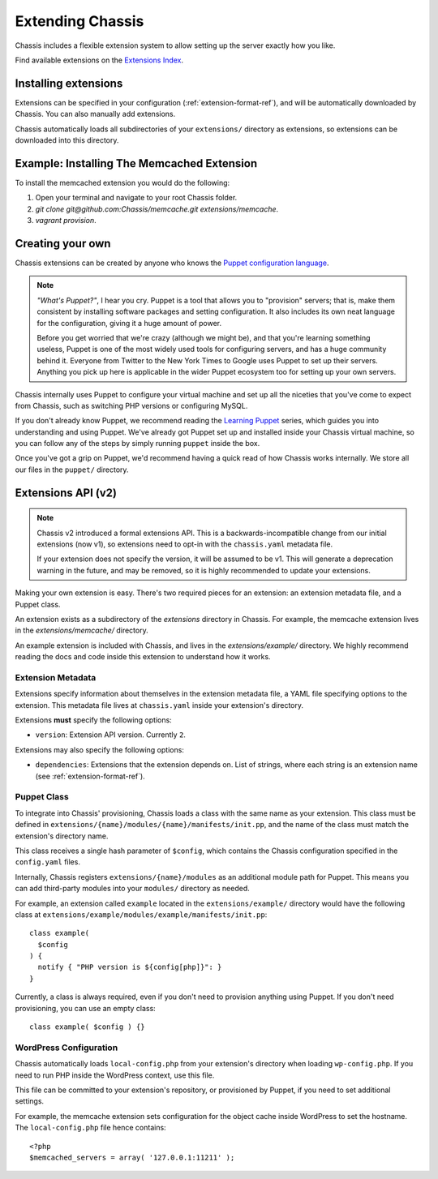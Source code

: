 Extending Chassis
=================

Chassis includes a flexible extension system to allow setting up the server
exactly how you like.

Find available extensions on the `Extensions Index`_.

.. _Extensions Index: http://beta.chassis.io/extensions/


Installing extensions
---------------------

Extensions can be specified in your configuration (:ref:`extension-format-ref`),
and will be automatically downloaded by Chassis. You can also manually add
extensions.

Chassis automatically loads all subdirectories of your ``extensions/`` directory
as extensions, so extensions can be downloaded into this directory.


Example: Installing The Memcached Extension
-------------------------------------------

To install the memcached extension you would do the following:

1. Open your terminal and navigate to your root Chassis folder.
2. `git clone git@github.com:Chassis/memcache.git extensions/memcache`.
3. `vagrant provision`.


Creating your own
-----------------

Chassis extensions can be created by anyone who knows the `Puppet configuration
language`_.

.. note::
   *"What's Puppet?"*, I hear you cry. Puppet is a tool that allows you to
   "provision" servers; that is, make them consistent by installing software
   packages and setting configuration. It also includes its own neat language
   for the configuration, giving it a huge amount of power.

   Before you get worried that we're crazy (although we might be), and that
   you're learning something useless, Puppet is one of the most widely used
   tools for configuring servers, and has a huge community behind it. Everyone
   from Twitter to the New York Times to Google uses Puppet to set up
   their servers. Anything you pick up here is applicable in the wider Puppet
   ecosystem too for setting up your own servers.

.. _Puppet configuration language: https://docs.puppetlabs.com/

Chassis internally uses Puppet to configure your virtual machine and set up all
the niceties that you've come to expect from Chassis, such as switching PHP
versions or configuring MySQL.

If you don't already know Puppet, we recommend reading the `Learning Puppet`_
series, which guides you into understanding and using Puppet. We've already got
Puppet set up and installed inside your Chassis virtual machine, so you can
follow any of the steps by simply running ``puppet`` inside the box.

.. _Learning Puppet: https://docs.puppetlabs.com/learning/introduction.html

Once you've got a grip on Puppet, we'd recommend having a quick read of how
Chassis works internally. We store all our files in the ``puppet/`` directory.


Extensions API (v2)
-------------------

.. note::
   Chassis v2 introduced a formal extensions API. This is a
   backwards-incompatible change from our initial extensions (now v1), so
   extensions need to opt-in with the ``chassis.yaml`` metadata file.

   If your extension does not specify the version, it will be assumed to be v1.
   This will generate a deprecation warning in the future, and may be removed,
   so it is highly recommended to update your extensions.

Making your own extension is easy. There's two required pieces for an
extension: an extension metadata file, and a Puppet class.

An extension exists as a subdirectory of the `extensions` directory in Chassis.
For example, the memcache extension lives in the `extensions/memcache/`
directory.

An example extension is included with Chassis, and lives in the
`extensions/example/` directory. We highly recommend reading the docs and code
inside this extension to understand how it works.


Extension Metadata
~~~~~~~~~~~~~~~~~~

Extensions specify information about themselves in the extension metadata file,
a YAML file specifying options to the extension. This metadata file lives at
``chassis.yaml`` inside your extension's directory.

Extensions **must** specify the following options:

- ``version``: Extension API version. Currently ``2``.

Extensions may also specify the following options:

- ``dependencies``: Extensions that the extension depends on. List of strings,
  where each string is an extension name (see :ref:`extension-format-ref`).


Puppet Class
~~~~~~~~~~~~

To integrate into Chassis' provisioning, Chassis loads a class with the same
name as your extension. This class must be defined in
``extensions/{name}/modules/{name}/manifests/init.pp``, and the name of the
class must match the extension's directory name.

This class receives a single hash parameter of ``$config``, which contains the
Chassis configuration specified in the ``config.yaml`` files.

Internally, Chassis registers ``extensions/{name}/modules`` as an additional
module path for Puppet. This means you can add third-party modules into your
``modules/`` directory as needed.

For example, an extension called ``example`` located in the
``extensions/example/`` directory would have the following class at
``extensions/example/modules/example/manifests/init.pp``::

  class example(
    $config
  ) {
    notify { "PHP version is ${config[php]}": }
  }

Currently, a class is always required, even if you don't need to provision
anything using Puppet. If you don't need provisioning, you can use an empty
class::

  class example( $config ) {}


WordPress Configuration
~~~~~~~~~~~~~~~~~~~~~~~

Chassis automatically loads ``local-config.php`` from your extension's
directory when loading ``wp-config.php``. If you need to run PHP inside the
WordPress context, use this file.

This file can be committed to your extension's repository, or provisioned by
Puppet, if you need to set additional settings.

For example, the memcache extension sets configuration for the object cache
inside WordPress to set the hostname. The ``local-config.php`` file hence
contains::

  <?php
  $memcached_servers = array( '127.0.0.1:11211' );

